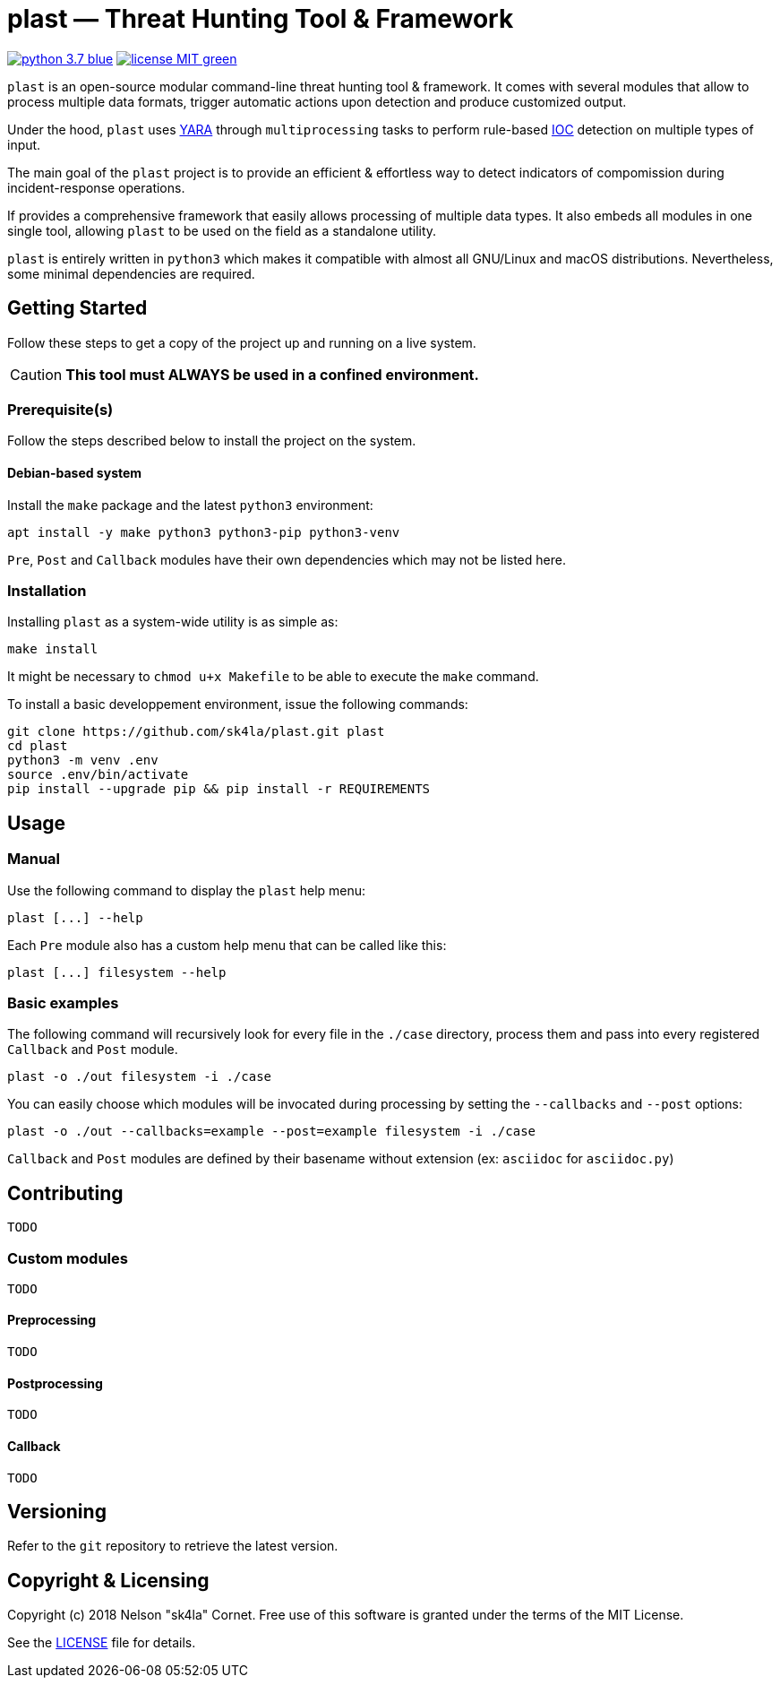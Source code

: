 = plast — Threat Hunting Tool & Framework

image:https://img.shields.io/badge/python-3.7-blue.svg[link="https://www.python.org/"] image:https://img.shields.io/badge/license-MIT-green.svg[link="https://raw.githubusercontent.com/sk4la/plast/master/LICENSE"]

`plast` is an open-source modular command-line threat hunting tool & framework. It comes with several modules that allow to process multiple data formats, trigger automatic actions upon detection and produce customized output.

Under the hood, `plast` uses https://github.com/VirusTotal/yara[YARA] through `multiprocessing` tasks to perform rule-based https://en.wikipedia.org/wiki/Indicator_of_compromise[IOC] detection on multiple types of input.

The main goal of the `plast` project is to provide an efficient & effortless way to detect indicators of compomission during incident-response operations.

If provides a comprehensive framework that easily allows processing of multiple data types. It also embeds all modules in one single tool, allowing `plast` to be used on the field as a standalone utility.

`plast` is entirely written in `python3` which makes it compatible with almost all GNU/Linux and macOS distributions. Nevertheless, some minimal dependencies are required.

== Getting Started

Follow these steps to get a copy of the project up and running on a live system.

[CAUTION]
====
*This tool must ALWAYS be used in a confined environment.*
====

=== Prerequisite(s)

Follow the steps described below to install the project on the system.

==== Debian-based system

Install the `make` package and the latest `python3` environment:

[source,sh]
----
apt install -y make python3 python3-pip python3-venv
----

`Pre`, `Post` and `Callback` modules have their own dependencies which may not be listed here.

=== Installation

Installing `plast` as a system-wide utility is as simple as:

[source,sh]
----
make install
----

It might be necessary to `chmod u+x Makefile` to be able to execute the `make` command.

To install a basic developpement environment, issue the following commands:

[source,sh]
----
git clone https://github.com/sk4la/plast.git plast
cd plast
python3 -m venv .env
source .env/bin/activate
pip install --upgrade pip && pip install -r REQUIREMENTS
----

== Usage

=== Manual

Use the following command to display the `plast` help menu:

[source,sh]
----
plast [...] --help
----

Each `Pre` module also has a custom help menu that can be called like this:

[source,sh]
----
plast [...] filesystem --help
----

=== Basic examples

The following command will recursively look for every file in the `./case` directory, process them and pass into every registered `Callback` and `Post` module.

[source,sh]
----
plast -o ./out filesystem -i ./case
----

You can easily choose which modules will be invocated during processing by setting the `--callbacks` and `--post` options:

[source,sh]
----
plast -o ./out --callbacks=example --post=example filesystem -i ./case
----

`Callback` and `Post` modules are defined by their basename without extension (ex: `asciidoc` for `asciidoc.py`)

== Contributing

`TODO`

=== Custom modules

`TODO`

==== Preprocessing

`TODO`

==== Postprocessing

`TODO`

==== Callback

`TODO`

== Versioning

Refer to the `git` repository to retrieve the latest version.

== Copyright & Licensing

Copyright (c) 2018 Nelson "sk4la" Cornet. Free use of this software is granted under the terms of the MIT License.

See the https://raw.githubusercontent.com/sk4la/plast/master/LICENSE[LICENSE] file for details.

